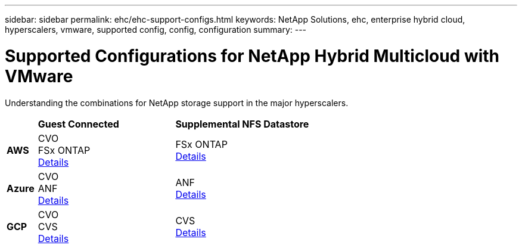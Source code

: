 ---
sidebar: sidebar
permalink: ehc/ehc-support-configs.html
keywords: NetApp Solutions, ehc, enterprise hybrid cloud, hyperscalers, vmware, supported config, config, configuration
summary:
---

= Supported Configurations for NetApp Hybrid Multicloud with VMware
:hardbreaks:
:nofooter:
:icons: font
:linkattrs:
:imagesdir: ./../media/

[.lead]
Understanding the combinations for NetApp storage support in the major hyperscalers.

[width=60%, cols="10%, 45%, 45%", frame=none, grid=rows]
|===
| ^| *Guest Connected* ^| *Supplemental NFS Datastore*
//
.^| *AWS*
^| CVO
FSx ONTAP
link:aws/aws-guest.html[Details]
^| FSx ONTAP
link:aws/aws-native-overview.html[Details]
//
.^| *Azure*
^| CVO
ANF
link:azure/azure-guest.html[Details]
^| ANF
link:azure/azure-native-overview.html[Details]
//
.^| *GCP*
^| CVO
CVS
link:gcp/gcp-guest.html[Details]
^| CVS
link:https://www.netapp.com/blog/cloud-volumes-service-google-cloud-vmware-engine/[Details]
|===
